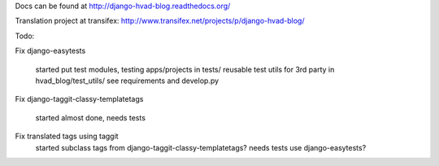 Docs can be found at http://django-hvad-blog.readthedocs.org/ 

Translation project at transifex: http://www.transifex.net/projects/p/django-hvad-blog/

Todo:

Fix django-easytests

    started
    put test modules, testing apps/projects in tests/
    reusable test utils for 3rd party in hvad_blog/test_utils/
    see requirements and develop.py
    
Fix django-taggit-classy-templatetags

    started
    almost done, needs tests
    
Fix translated tags using taggit
    started
    subclass tags from django-taggit-classy-templatetags?
    needs tests
    use django-easytests?
